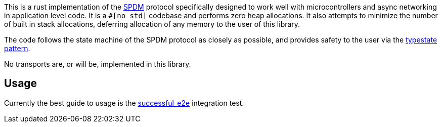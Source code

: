 This is a rust implementation of the
https://www.dmtf.org/sites/default/files/standards/documents/DSP0274_1.1.1.pdf[SPDM]
protocol specifically designed to work well with
microcontrollers and async networking in application level code. It is a `#[no_std]` codebase and
performs zero heap allocations. It also attempts to minimize the number of built in stack
allocations, deferring allocation of any memory to the user of this library.

The code follows the state machine of the SPDM protocol as closely as possible, and provides
safety to the user via the https://cliffle.com/blog/rust-typestate/#continue-reading[typestate
pattern].

No transports are, or will be, implemented in this library.

== Usage

Currently the best guide to usage is the link:tests/protocol.rs[successful_e2e] integration test.


